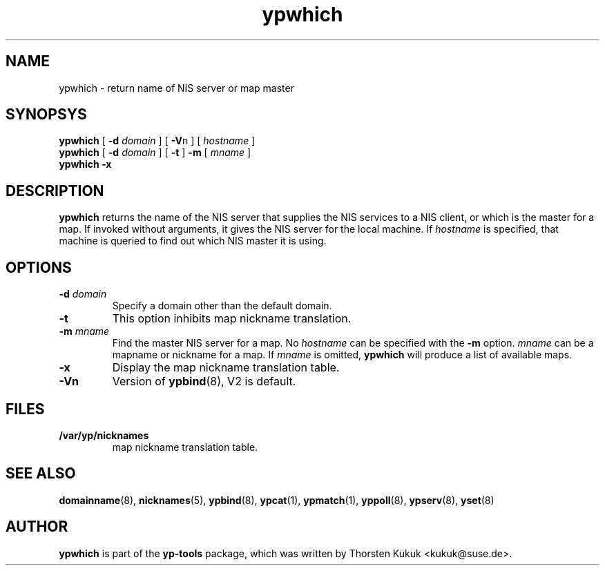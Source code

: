 .\" -*- nroff -*-
.\" Copyright (C) 1998, 1999 Thorsten Kukuk
.\" This file is part of the yp-tools.
.\" Author: Thorsten Kukuk <kukuk@suse.de>
.\"
.\" This program is free software; you can redistribute it and/or modify
.\" it under the terms of the GNU General Public License version 2 as
.\" published by the Free Software Foundation.
.\"
.\" This program is distributed in the hope that it will be useful,
.\" but WITHOUT ANY WARRANTY; without even the implied warranty of
.\" MERCHANTABILITY or FITNESS FOR A PARTICULAR PURPOSE.  See the
.\" GNU General Public License for more details.
.\"
.\" You should have received a copy of the GNU General Public License
.\" along with this program; if not, write to the Free Software Foundation,
.\" Inc., 59 Temple Place - Suite 330, Boston, MA 02111-1307, USA.
.\"
.TH ypwhich 1 "May 1998" "YP Tools 2.8"
.SH NAME
ypwhich - return name of NIS server or map master
.SH SYNOPSYS
.B ypwhich
[
.BI \-d " domain"
]
[
.BR \-V "n"
]
[
.I hostname
]
.br
.B ypwhich
[
.BI \-d " domain"
]
[
.B \-t
]
.B \-m
[
.I mname
]
.br
.B ypwhich
.B \-x
.LP
.SH DESCRIPTION
.B ypwhich
returns the name of the NIS server that supplies the NIS
services to a NIS client, or which is the master for a map.
If invoked without arguments, it gives the NIS server for
the local machine. If
.I hostname
is specified, that machine is queried to find out which NIS
master it is using.
.SH OPTIONS
.TP
.BI \-d " domain"
Specify a domain other than the default domain.
.TP
.B \-t
This option inhibits map nickname translation.
.TP
.BI \-m " mname"
Find the master NIS server for a map.
No
.I hostname
can be specified with the
.B \-m
option.
.I mname
can be a mapname or nickname for a map.
If
.I mname
is omitted,
.B ypwhich
will produce a list of available maps.
.TP
.B \-x
Display the map nickname translation table.
.TP
.B \-Vn
Version of
.BR ypbind (8),
V2 is default.

.SH FILES
.TP
.B /var/yp/nicknames
map nickname translation table.
.SH "SEE ALSO"
.BR domainname (8),
.BR nicknames (5),
.BR ypbind (8),
.BR ypcat (1),
.BR ypmatch (1),
.BR yppoll (8),
.BR ypserv (8),
.BR yset (8)
.LP
.SH AUTHOR
.B ypwhich
is part of the
.B yp-tools
package, which was written by Thorsten Kukuk <kukuk@suse.de>.
